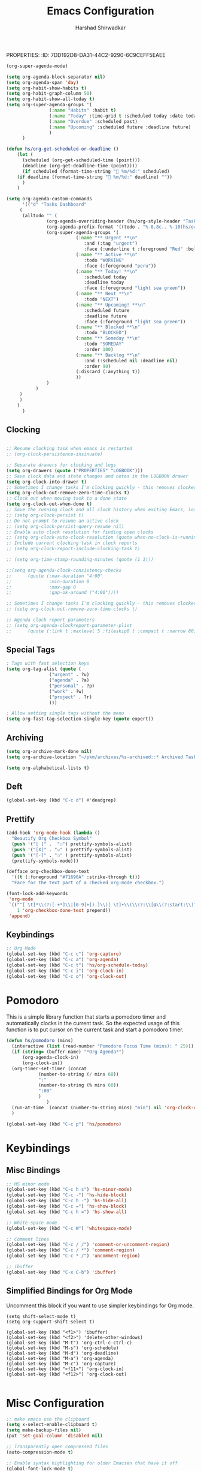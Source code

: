 PROPERTIES:
:ID:       7DD192D8-DA31-44C2-9290-6C9CEFF5EAEE
:END:
#+TITLE: Emacs Configuration
#+AUTHOR: Harshad Shirwadkar
#+FILETAGS: config agenda

* Emacs Debugging
  Turn this on if there's a need to debug emacs
#+BEGIN_SRC emacs-lisp
;;(setq debug-on-error 't)
#+END_SRC


* User Information
#+BEGIN_SRC emacs-lisp
(setq user-full-name "Harshad Shirwadkar")
(setq user-mail-address "harshadshirwadkar@gmail.com")
#+END_SRC

* Basic Initial Configuration

#+BEGIN_SRC emacs-lisp
(setq package-check-signature 'nil)

(setq dotfiles-dir (file-name-directory
                    (or (buffer-file-name) load-file-name)))

;; Enable delete selection mode
(delete-selection-mode 1)

#+END_SRC

* Install Packages
** Generic Packages
  #+BEGIN_SRC emacs-lisp
  (defvar packages  '(
		      auto-complete
		      autopair
		      xcscope
		      gotham-theme
		      markdown-mode
		      company
		      ido-vertical-mode
		      org-mime
		      doom-themes
		      doom-modeline
		      use-package
		      websocket
		      simple-httpd
		      org-super-agenda
		      org-ql
		      org-download
		      org-roam
		      org-roam-ui
		      poet-theme
		      hyperbole
		      deadgrep
		      )
    )

  (when (>= emacs-major-version 24)
    (require 'package)
    (package-initialize)
    (add-to-list 'package-archives '("melpa" . "https://melpa.org/packages/") t)
    )

  (when (not package-archive-contents) (package-refresh-contents))

  (dolist (p packages)
    (when (not (package-installed-p p))
      (package-refresh-contents)
      (package-install p)))

  (setq create-lockfiles nil)

  #+END_SRC

*** Manual loading of Org Roam
I have disabled this automatic loading of org-roam from melpa for some
reason enabling org-roam using use-package (or melpa) is resulting in
org-roam-ui complaining that i'm using old version of org-roam. After
a bit of debugging, I found that it's some symbol called org citations
or something (search for citations in org-roam-db.el file) was missing
in my org-roam-db.el. So for now, I am including org-roam directly
from git in my private packages folder. Until that gets resolved, this
mode of enabling roam is disabled.

EDIT - This is not a problem anymore. So I'm only keeping it for
reference.

#+BEGIN_SRC comment
  (add-to-list 'load-path "~/.emacs.d/private/org-roam/")
  (add-to-list 'load-path "~/.emacs.d/private/org-roam/extensions/")
#+END_SRC

** Google Internal Packages
#+BEGIN_SRC emacs-lisp
(defun require-google-specific-packages ()
  (require 'compilation-colorization) ;; colorizes output of (i)grep
  (require 'rotate-clients)           ;; google-rotate-client
  (require 'rotate-among-files)       ;; google-rotate-among-files
  (require 'googlemenu)               ;; handy Google menu bar
  (require 'p4-files)                 ;; transparent support for Perforce filesystem
  (require 'google3)                  ;; magically set paths for compiling google3 code
  (require 'google3-build)            ;; support for blaze builds
  )
#+END_SRC

* Themes
  I generally prefer loading dark themes. But there are times when
  light theme makes sense. So, instead of changing config everytime,
  just check for file existence while loading theme. Terminal is
  always dark though.

   #+BEGIN_SRC emacs-lisp
   (if (display-graphic-p)
       (if (file-exists-p "~/.emacs-light")
	   ;; (load-theme 'adwaita t)
	   ;; (load-theme 'wombat t))
	   (load-theme 'doom-nord-light t)
	   (load-theme 'doom-molokai t))
     (load-theme 'doom-molokai t)
     )
   #+END_SRC

* Global auto-revert mode
#+BEGIN_SRC emacs-lisp
(global-auto-revert-mode t)
#+END_SRC

* C Indentation
#+BEGIN_SRC emacs-lisp

(defun hs/c-indent/config-indent-80andNoTrail()
  (setq whitespace-line-column 80) ;; limit line length
  (setq whitespace-style '(face lines-tail))
  (add-hook 'prog-mode-hook 'whitespace-mode)
  (setq show-trailing-whitespace t)
  )

(defun hs/c-indent/config-indent-linux()
  (setq c-default-style "linux")
  ;; Use TABs of length of 8
  (setq indent-tabs-mode 1
	tab-width 8
	c-basic-offset 8)
  )

(add-hook 'c-mode-hook 'hs/c-indent/config-indent-linux)
(add-hook 'c-mode-common-hook 'hs/c-indent/config-indent-80andNoTrail)
(if (file-directory-p "/google/")
   (add-hook 'c-mode-common-hook '(lambda () (require 'google))))

;; For CamelCase Editing
(add-hook 'c-mode-common-hook
          (lambda () (subword-mode 1)))


#+END_SRC

* UI

#+BEGIN_SRC emacs-lisp
;;(if (fboundp 'menu-bar-mode) (menu-bar-mode -1))
(if (fboundp 'tool-bar-mode) (tool-bar-mode -1))
(if (fboundp 'scroll-bar-mode) (scroll-bar-mode -1))

(when window-system
  (setq frame-title-format '(buffer-file-name "%f" ("%b")))
  (tooltip-mode -1)
  (mouse-wheel-mode t)
  (blink-cursor-mode -1))

(set-terminal-coding-system 'utf-8)
(set-keyboard-coding-system 'utf-8)
(prefer-coding-system 'utf-8)
(ansi-color-for-comint-mode-on)

(setq visible-bell t
      echo-keystrokes 0.1
      font-lock-maximum-decoration t
      inhibit-startup-message t
      transient-mark-mode t
      color-theme-is-global t
      shift-select-mode nil
      mouse-yank-at-point t
      require-final-newline t
      truncate-partial-width-windows nil
      uniquify-buffer-name-style 'forward
      ediff-window-setup-function 'ediff-setup-windows-plain
      oddmuse-directory (concat dotfiles-dir "oddmuse")
      xterm-mouse-mode t
      save-place-file (concat dotfiles-dir "places"))

(add-to-list 'safe-local-variable-values '(lexical-binding . t))
(add-to-list 'safe-local-variable-values '(whitespace-line-column . 80))

(set-face-background 'vertical-border "white")
(set-face-foreground 'vertical-border "white")

;; Disable status and header lines for cleaner appearance
(setq-default header-line-format nil)
; (setq-default mode-line-format nil)

; (doom-modeline-mode 1)


;; Disabel Fringes
(set-fringe-style 0)
#+END_SRC

* Mode line
#+BEGIN_SRC emacs-lisp
(setq-default mode-line-format (list "%e"
        mode-line-front-space mode-line-mule-info mode-line-client
        mode-line-modified mode-line-remote
        mode-line-frame-identification mode-line-buffer-identification
        " " mode-line-position  " " 
        mode-line-misc-info mode-line-end-spaces ))

#+END_SRC

* [[https://www.emacswiki.org/emacs/WinnerMode][Winner Mode]]
** Info
   This mode allows me to undo the window configuration.
** Configuration
#+BEGIN_SRC emacs-lisp
    (when (fboundp 'winner-mode)
      (winner-mode 1))
#+END_SRC

* Scrolling
#+BEGIN_SRC emacs-lisp
(setq mouse-wheel-scroll-amount '(1 ((shift) . 1))) ;; one line at a time
(setq mouse-wheel-progressive-speed nil) ;; don't accelerate scrolling
(setq mouse-wheel-follow-mouse 't) ;; scroll window under mouse~
(setq scroll-conservatively 100)
#+END_SRC

* Line and Column Numbers
** Info
   Enable Line Numbers and Column Numbers. This is enabled by three
   modes:
   - Line number mode: shows line numbers above mini-buffer
   - Column number mode: shows column numbers above mini-buffer
   - Linum mode: shows line numbers on the left hand side of the
     buffer
** Configuration
#+BEGIN_SRC emacs-lisp
(line-number-mode 1)
(column-number-mode 1)
(autoload 'linum-mode "linum" "toggle line numbers on/off" t)
(if (display-graphic-p)
  (setq linum-format " %d")
  (setq linum-format "%4d | ")
  )

(global-linum-mode 0)
#+END_SRC    

* [[https://github.com/joaotavora/autopair][Autopair Mode]]

** Information from the Page

   Autopair is an extension to the Emacs text editor that
   automatically pairs braces and quotes:

   - Opening braces/quotes are autopaired;
   - Closing braces/quotes are autoskipped;
   - Backspacing an opening brace/quote autodeletes its pair.
   - Newline between newly-opened brace pairs open an extra indented
     line.

   Autopair works well across all Emacs major-modes, deduces from the
   language's syntax table which characters to pair, skip or
   delete. It should work even with extensions that redefine such
   keys. It also works with YASnippet, another package I maintain.

** SOMEDAY Use electric-pair mode instead of auto-pair mode

** Configuration

    #+BEGIN_SRC emacs-lisp
(require 'autopair)
(autopair-global-mode)
(setq autopair-autowrap t)
    #+END_SRC

* [[https://github.com/auto-complete/auto-complete][Auto-Complete Mode]]
** Information
   Auto-Complete is an intelligent auto-completion extension for
   Emacs. It extends the standard Emacs completion interface and
   provides an environment that allows users to concentrate more on
   their own work.
** Configurataion
   #+BEGIN_SRC emacs-lisp
(require 'auto-complete-config)
(add-to-list 'ac-dictionary-directories (concat dotfiles-dir "/extensions/auto-complete/ac-dict"))
(ac-config-default)
   #+END_SRC

* [[https://github.com/dkogan/xcscope.el][Cscope]]
*** Information
    The main cscope package
*** Config
    #+BEGIN_SRC emacs-lisp
(require 'xcscope)
    #+END_SRC
*** Key Bindings
    #+BEGIN_SRC emacs-lisp
;; Cscope
(global-set-key (kbd "\C-c s s") 'cscope-find-this-symbol)
(global-set-key (kbd "\C-c s d") 'cscope-find-global-definition)
(global-set-key (kbd "\C-c s g") 'cscope-find-global-definition)
(global-set-key (kbd "\C-c s G") 'cscope-find-global-definition-no-prompting)
(global-set-key (kbd "\C-c s c") 'cscope-find-functions-calling-this-function)
(global-set-key (kbd "\C-c s C") 'cscope-find-called-functions)
(global-set-key (kbd "\C-c s t") 'cscope-find-this-text-string)
(global-set-key (kbd "\C-c s e") 'cscope-find-egrep-pattern)
(global-set-key (kbd "\C-c s f") 'cscope-find-this-file)
(global-set-key (kbd "\C-c s i") 'cscope-find-files-including-file)
;; --- (The '---' indicates that this line corresponds to a menu separator.)
(global-set-key (kbd "\C-c s b") 'cscope-display-buffer)
(global-set-key (kbd "\C-c s B") 'cscope-display-buffer-toggle)
(global-set-key (kbd "\C-c s n") 'cscope-next-symbol)
(global-set-key (kbd "\C-c s N") 'cscope-next-file)
(global-set-key (kbd "\C-c s p") 'cscope-prev-symbol)
(global-set-key (kbd "\C-c s P") 'cscope-prev-file)
(global-set-key (kbd "\C-c s u") 'cscope-pop-mark)
;; ---
(global-set-key (kbd "\C-c s a") 'cscope-set-initial-directory)
(global-set-key (kbd "\C-c s A") 'cscope-unset-initial-directory)
;; ---
(global-set-key (kbd "\C-c s L") 'cscope-create-list-of-files-to-index)
(global-set-key (kbd "\C-c s I") 'cscope-index-files)
(global-set-key (kbd "\C-c s E") 'cscope-edit-list-of-files-to-index)
(global-set-key (kbd "\C-c s W") 'cscope-tell-user-about-directory)
(global-set-key (kbd "\C-c s S") 'cscope-tell-user-about-directory)
(global-set-key (kbd "\C-c s T") 'cscope-tell-user-about-directory)
(global-set-key (kbd "\C-c s D") 'cscope-dired-directory)
#+END_SRC

* [[https://www.emacswiki.org/emacs/HippieExpand][Hippie Expand Mode]]
** Information

   HippieExpand looks at the word before point and tries to expand it
   in various ways including expanding from a fixed list (like
   `‘expand-abbrev’’), expanding from matching text found in a buffer
   (like `‘dabbrev-expand’’) or expanding in ways defined by your own
   functions. Which of these it tries and in what order is controlled
   by a configurable list of functions.

** Configuration
  #+BEGIN_SRC emacs-lisp
;; Hippie expand: at times perhaps too hip
(delete 'try-expand-line hippie-expand-try-functions-list)
(delete 'try-expand-list hippie-expand-try-functions-list)
  #+END_SRC

* [[https://www.emacswiki.org/emacs/InteractivelyDoThings][Ido Mode]]

** Info

   The ido.el package by KimStorm lets you interactively do things
   with buffers and files. As an example, while searching for a file
   with C-x C-f, ido can helpfully suggest the files whose paths are
   closest to your current string, allowing you to find your files
   more quickly.

** Config
  
#+BEGIN_SRC emacs-lisp
;; ido-mode is like magic pixie dust!
(ido-mode t)
(setq ido-enable-prefix nil
        ido-enable-flex-matching t
        ido-create-new-buffer 'always
        ido-use-filename-at-point 'guess
        ido-max-prospects 10)
(setq ido-max-directory-size 100000)
(ido-mode (quote both))
; Use the current window when visiting files and buffers with ido
(setq ido-default-file-method 'selected-window)
(setq ido-default-buffer-method 'selected-window)

#+END_SRC

* [[https://github.com/creichert/ido-vertical-mode.el][Ido Vertical Mode]]
   #+BEGIN_SRC emacs-lisp
(ido-vertical-mode)
(setq ido-vertical-define-keys 'C-n-C-p-up-and-down)
   #+END_SRC


* File Extension to Modes Mapping
#+BEGIN_SRC emacs-lisp
;; Associate modes with file extensions
(add-to-list 'auto-mode-alist '("COMMIT_EDITMSG$" . diff-mode))
(add-to-list 'auto-mode-alist '("\\.css$" . css-mode))
(add-to-list 'auto-mode-alist '("\\.ya?ml$" . yaml-mode))
(add-to-list 'auto-mode-alist '("\\.rb$" . ruby-mode))
(add-to-list 'auto-mode-alist '("Rakefile$" . ruby-mode))
(add-to-list 'auto-mode-alist '("\\.js\\(on\\)?$" . js2-mode))
(add-to-list 'auto-mode-alist '("\\.xml$" . nxml-mode))
(add-to-list 'auto-mode-alist '("\\.\\(org\\|org_archive\\|txt\\)$" . org-mode))
#+END_SRC

* Diff Mode
#+BEGIN_SRC emacs-lisp
;; Default to unified diffs
(setq diff-switches "-u")

(eval-after-load 'diff-mode
  '(progn
     (set-face-foreground 'diff-added "green4")
     (set-face-foreground 'diff-removed "red3")))
#+END_SRC

* Platform Specific Stuff
#+BEGIN_SRC emacs-lisp
(when (eq system-type 'darwin)
  ;; Work around a bug on OS X where system-name is FQDN
  (setq system-name (car (split-string system-name "\\."))))

#+END_SRC

* Org Mode Config

** Library
#+BEGIN_SRC emacs-lisp

(defun hs/org-goto-journal ()
  "Create an Org file with current time as name."
  (interactive)
  (find-file (format-time-string "~/pkm/journal/journal-%Y-%m.org")))

(defun hs/org-schedule-today ()
  "Schedule the current task to today."
  (interactive)
  (org-agenda-schedule 'nil (current-time)))

(defun hs/org-style-header (arg)
  "Stylize the header for org agenda."
  (concat
   (make-string (+ 2 (length arg)) ?=)
   "\n " arg " \n"
   (make-string (+ 2 (length arg)) ?=)
   "\n")
  )

(defun hs/org-style-sub-header (arg)
  "Stylize the header for org agenda."
  (concat "\n** " arg " **\n")
  )

(defun hs/org-roamify()
  (interactive)
  (org-id-get-create)
  )

(defun hs/org-roam-enable-ui()
  (interactive)
  (org-roam-ui-mode)
  )

(defun hs/org-capture-maybe-create-id ()
  (when (org-capture-get :create-id)
    (org-id-get-create)))
#+END_SRC

** General Config
#+BEGIN_SRC emacs-lisp
(require 'org)
(require 'org-mouse)
(require 'org-protocol)
(require 'org-mime)
(require 'org-download)

(setq org-modules (quote (
                          org-id
                          org-habit
                          org-inlinetask
                          )))

(setq org-startup-with-inline-images t)

(setq org-directory "~/pkm")
(setq org-default-notes-file "~/pkm/inbox.org")
(setq-default org-download-image-dir "~/pkm/data")

(setq org-use-fast-todo-selection t)

(setq org-treat-S-cursor-todo-selection-as-state-change nil)
(setq org-fontify-done-headline t)

; Set default column view headings: Task Effort Clock_Summary
(setq org-columns-default-format "%80ITEM(Task) %10Effort(Effort){:} %10CLOCKSUM")

; global Effort estimate values
; global STYLE property values for completion
(setq org-global-properties (quote (("Effort_ALL" . "0:15 0:30 0:45 1:00 2:00 3:00 4:00 5:00 6:00 0:00")
                                    ("STYLE_ALL" . "habit"))))
(setq org-enforce-todo-dependencies t)
(setq org-startup-indented nil)
(setq org-cycle-separator-lines 1)
(setq org-blank-before-new-entry (quote ((heading)
                                         (plain-list-item . auto))))
(setq org-insert-heading-respect-content nil)
(setq org-special-ctrl-a/e t)
(setq org-special-ctrl-k t)
(setq org-yank-adjusted-subtrees t)
(setq org-id-method (quote uuidgen))
(setq org-deadline-warning-days 30)
(setq org-schedule-warning-days 30)

; Use the current window for C-c ' source editing
(setq org-src-window-setup 'current-window)

; Targets complete directly with IDO
(setq org-outline-path-complete-in-steps nil)

;;(setq org-completion-use-ido t)
; Use the current window for indirect buffer display
(setq org-indirect-buffer-display 'current-window)

(setq org-return-follows-link t)
(setq org-read-date-prefer-future 'time)
(setq org-tags-match-list-sublevels t)
(setq org-agenda-persistent-filter t)
(setq org-agenda-skip-additional-timestamps-same-entry t)
(setq org-table-use-standard-references (quote from))

; Overwrite the current window with the agenda
(setq org-agenda-window-setup 'current-window)
(setq org-clone-delete-id t)
(setq org-cycle-include-plain-lists t)
(setq org-src-fontify-natively t)
(setq org-startup-folded t)

(setq org-src-preserve-indentation nil)
(setq org-edit-src-content-indentation 0)

(setq org-catch-invisible-edits 'error)

(setq org-export-coding-system 'utf-8)
(prefer-coding-system 'utf-8)
(set-charset-priority 'unicode)
(setq default-process-coding-system '(utf-8-unix . utf-8-unix))

(setq org-time-clocksum-format
      '(:hours "%d" :require-hours t :minutes ":%02d" :require-minutes t))

(setq org-use-sub-superscripts nil)
(setq org-odd-levels-only nil)

(setq org-stuck-projects
      '("+project/-DONE" ("NEXT" "TODO") ()
        "\\<IGNORE\\>"))

(setq org-use-speed-commands t)
(setq org-speed-commands-user (quote (("0" . ignore)
                                      ("1" . ignore)
                                      ("2" . ignore)
                                      ("3" . ignore)
                                      ("4" . ignore)
                                      ("5" . ignore)
                                      ("6" . ignore)
                                      ("7" . ignore)
                                      ("8" . ignore)
                                      ("9" . ignore)

                                      ("a" . ignore)
                                      ("d" . ignore)
                                      ("i" progn
                                       (forward-char 1)
                                       (call-interactively 'org-insert-heading-respect-content)

                                      ("k" . org-kill-note-or-show-branches)
                                      ("l" . ignore)
                                      ("m" . ignore)
                                      ("r" . ignore)
                                      ("s" . org-save-all-org-buffers)
                                      ("w" . org-refile)
                                      ("x" . hs/org-schedule-today)
                                      ("y" . ignore)
                                      ("z" . org-add-note)

                                      ("A" . ignore)
                                      ("B" . ignore)
                                      ("E" . ignore)
                                      ("G" . ignore)
                                      ("H" . ignore)
                                      ("J" . org-clock-goto)
                                      ("K" . ignore)
                                      ("L" . ignore)
                                      ("M" . ignore)
                                      ("N" . org-narrow-to-subtree)
                                      ("Q" . ignore)
                                      ("R" . ignore)
                                      ("S" . ignore)
                                      ("V" . ignore)
                                      ("W" . widen)
                                      ("X" . ignore)
                                      ("Y" . ignore)
                                      ("Z" . ignore)))))

(add-hook 'dired-mode-hook 'org-download-enable)
(org-babel-do-load-languages 'org-babel-load-languages '((shell . t)))
#+END_SRC

** Short Links 
#+BEGIN_SRC emacs-lisp
(defun org-generic-shortlinks-open (url)
  "Open generic shortlinks"
  (browse-url (concat "http://" url)))

(defun org-harshad-shortlinks-open (url)
  "Open the google link"
  (browse-url (concat "http://go.harshad.me/" url)))

(defun org-b-click (action)
  "Perform a specific action"
  (if (string= action "click") (org-agenda-filter))
  )


(org-add-link-type "l" 'org-generic-shortlinks-open)
(org-add-link-type "h" 'org-harshad-shortlinks-open)
(org-add-link-type "b" 'org-b-click)
#+END_SRC

** Logging
Logging of entries. On marking entries as done, also record the state
change by mmodifying =org-log-note-headings= variable to reflect the
state change. This allows such state changes to be tracked in weekly
review.
#+BEGIN_SRC emacs-lisp
(setq org-log-done (quote note))
(setq org-log-into-drawer t)
(setq org-log-state-notes-insert-after-drawers nil)
#+END_SRC

** Tags excluded from inheritance
#+BEGIN_SRC emacs-lisp
(setq org-tags-exclude-from-inheritance '("travel" "project"))
#+END_SRC

** Keywords like TODO / DONE etc

#+BEGIN_SRC emacs-lisp
(setq org-todo-keywords (quote ((sequence "TODO(t)" "BLOCKED(b)"
      "NEXT(n)" "WORKING(w)" "SOMEDAY(s)" "|" "DONE(d)" "CANCELLED(c)"
      "OBSOLETE(o)" "DONE-IMPORTANT(x)") )))

(setq org-todo-keyword-faces (quote (("TODO" :foreground "red" :weight
      bold) ("WORKING" :foreground "cyan" :weight bold) ("BLOCKED"
      :foreground "pink" :weight bold) ("NEXT" :foreground "blue"
      :weight bold) ("DONE" :foreground "forest green" :weight bold)
      ("DONE" :foreground "yellow" :weight bold) ("CANCELLED"
      :foreground "gray" :weight bold) )))

#+END_SRC

** Capture Templates

#+BEGIN_SRC emacs-lisp
(add-hook 'org-capture-mode-hook #'hs/org-capture-maybe-create-id)

(setq org-capture-templates
      (quote (("t" "todo" entry (file "~/pkm/nodes/inbox.org")
               "* TODO %?\n%U\n%a\n")
	      ("j" "journal" entry (function hs/org-goto-journal)
               "* Journal entry %U\n<shell-command \"fortune\">\n%?\n")
	      ("b" "bookmark" entry (file "~/pkm/nodes/inbox.org")
               "* %? :bookmark:\n%x\n%a\n")
	      ("r" "reminder" entry (file "~/pkm/nodes/reminders.org")
               "* TODO %?\nDEADLINE: %(org-insert-time-stamp (org-read-date nil t \"+1d\"))\nDeadline set to tomorrow by default\n")
	      )))

#+END_SRC

** Refile Settings

#+BEGIN_SRC emacs-lisp
; Targets include this file and any file contributing to the agenda - up to 9 levels deep

(setq org-refile-targets (quote ((nil :maxlevel . 2)
                                 (org-agenda-files :maxlevel . 2))))

; Use full outline paths for refile targets - we file directly with IDO
(setq org-refile-use-outline-path 'file)

; Allow refile to create parent tasks with confirmation
(setq org-refile-allow-creating-parent-nodes (quote confirm))
#+END_SRC

** Roam

#+BEGIN_SRC emacs-lisp    
(setq org-roam-v2-ack t)
(require 'org-roam)

(setq org-roam-directory (file-truename "~/pkm/"))
(setq org-roam-dailies-directory "weekly")
(setq org-roam-graph-executable "/usr/local/bin/dot")

(setq org-roam-dailies-capture-templates
      '(("d" "default" entry
         "* %T %?"
         :if-new (file+head "%<%Y-%W>.org"
                            "#+title: %<%Y, Week %W>\n#+filetags: weekly agenda\n"))))

(setq org-roam-capture-templates
      '(
	("p" "personal" plain "%?"
	 :if-new (file+head "~/pkm/nodes/personal/${slug}.org"
                            "#+title: ${title}\n#+timestamp: %T\n#+filetags: personal\n")
	 :unnarrowed t :immediate-finish t)
	)
      )

(global-set-key (kbd "C-c n l") 'org-roam-buffer-toggle)
(global-set-key (kbd "C-c n f") 'org-roam-node-find)
(global-set-key (kbd "C-c n i") 'org-roam-node-insert)
(global-set-key (kbd "C-c n c") 'org-roam-capture)
(global-set-key (kbd "C-c n s") 'org-roam-db-sync)

(global-set-key (kbd "C-c n t") 'org-roam-dailies-goto-today)
(global-set-key (kbd "C-c n d") 'org-roam-dailies-goto-date)

(global-set-key (kbd "C-c n o") 'hs/org-roamify)
(global-set-key (kbd "C-c n j") 'hs/org-goto-journal)
(global-set-key (kbd "C-c n r") 'hs/org-roam-refresh-agenda-list)

(org-roam-db-autosync-mode)

;; Use helm package for org-roam completions, these are awesome!
(use-package helm :ensure t :config (helm-mode))
#+END_SRC

*** Quick Insert Work Nodes

As opposed to =org-roam-node-insert=, this function allows you to
insert a "work" node immediately without you having to break your
writing. Just use a different key for this! (C-c n w)

#+BEGIN_SRC emacs-lisp
(defun hs/org-roam-node-insert-work ()
  (interactive)
  (org-roam-node-insert
   (lambda (node)
     (member "work" (org-roam-node-tags node)))
   :templates
   '(("w" "work" plain "%?"
      :if-new (file+head "~/pkm/nodes/work/${slug}.org"
                         "#+title: ${title}\n#+timestamp: %T\n#+filetags: work\n")
      :unnarrowed t :immediate-finish t))))

(global-set-key (kbd "C-c n w") 'hs/org-roam-node-insert-work)

#+END_SRC

** Roam buffer
#+BEGIN_SRC emacs-lisp
(add-to-list 'display-buffer-alist
             '("\\*org-roam\\*"
               (display-buffer-in-side-window)
               (side . right)
               (slot . 0)
               (window-width . 0.33)
               (window-parameters . ((no-other-window . t)
                                     (no-delete-other-windows . t)))))
(setq org-roam-mode-section-functions
      (list #'org-roam-backlinks-section
            #'org-roam-reflinks-section
            #'org-roam-unlinked-references-section
            ))
#+END_SRC

** Roam UI
#+BEGIN_SRC emacs-lisp

;;(add-to-list 'load-path "~/.emacs.d/private/org-roam-ui")
;;(load-library "org-roam-ui")

(require 'org-roam-ui)

(global-set-key (kbd "C-c n u") 'org-roam-ui-open)
(global-set-key (kbd "C-c n z") 'org-roam-ui-node-zoom)
(global-set-key (kbd "C-c n n") 'org-roam-ui-node-local)

#+END_SRC


** Agenda Configuration
*** Agenda Files Configuration
**** Default configuration (enabled)
This makes any files that have a filetag "agenda" a part of agenda.
#+BEGIN_SRC emacs-lisp
;; The buffer you put this code in must have lexical-binding set to t!
;; See the final configuration at the end for more details.

(defun hs/org-roam-filter-by-tag (tag-name)
  (lambda (node)
    (member tag-name (org-roam-node-tags node))))

(defun hs/org-roam-list-notes-by-tag (tag-name)
  (mapcar #'org-roam-node-file
          (seq-filter
           (hs/org-roam-filter-by-tag tag-name)
           (org-roam-node-list))))

(defun hs/org-roam-refresh-agenda-list ()
  (interactive)
  (setq org-agenda-files (hs/org-roam-list-notes-by-tag "agenda"))
  (add-to-list 'org-agenda-files "~/.emacs.d/configuration.org")	
  )

;; Build the agenda list the first time for the session
(hs/org-roam-refresh-agenda-list)
#+END_SRC

**** All Roam Files are Agenda Files (disabled)

THIS CONFIG SHOULD NOT BE ENABLED BY DEFAULT.
     
This is a config that should only be enabled to see if there are any
task related items present in nodes/ directory. If such items are
present, either move them to inbox.org or move them to appropriate
project under pkm/projects.
#+BEGIN_SRC comment
(setq org-agenda-files (directory-files-recursively "~/pkm/" "\.org$"))
(add-to-list 'org-agenda-files "~/.emacs.d/configuration.org")
#+END_SRC
     

*** Agenda Misc Configuration
#+BEGIN_SRC emacs-lisp
(setq org-agenda-sorting-strategy '(time-up))

(setq org-agenda-tags-column -150)

(setq org-agenda-start-with-log-mode t)

(add-hook 'org-agenda-mode-hook
          '(lambda ()
	    (hl-line-mode 1)
	    (abbrev-mode 1)
	    )
          'append)

#+END_SRC

*** Custom Agenda Views
:PROPERTIES:
:ORDERED:  t
:END:

#+BEGIN_SRC emacs-lisp
(org-super-agenda-mode)

(setq org-agenda-block-separator nil)
(setq org-agenda-span 'day)
(setq org-habit-show-habits t)
(setq org-habit-graph-column 50)
(setq org-habit-show-all-today t)
(setq org-super-agenda-groups '(
				(:name "Habits" :habit t)
				(:name "Today" :time-grid t :scheduled today :date today)
				(:name "Overdue" :scheduled past)
				(:name "Upcoming" :scheduled future :deadline future)
				)
      )

(defun hs/org-get-scheduled-or-deadline ()
    (let (
	  (scheduled (org-get-scheduled-time (point)))
	  (deadline (org-get-deadline-time (point))))
      (if scheduled (format-time-string "📝 %m/%d:" scheduled)
	(if deadline (format-time-string "🛑 %m/%d:" deadline) ""))
      )
    )

(setq org-agenda-custom-commands
      '(("d" "Tasks Dashboard"
	 (
	  (alltodo "" (
		       (org-agenda-overriding-header (hs/org-style-header "Tasks Dashboard"))
		       (org-agenda-prefix-format '((todo . "%-8.8c.. %-10(hs/org-get-scheduled-or-deadline)   ")))
		       (org-super-agenda-groups '(
						  (:name "** Urgent **\n"
							 :and (:tag "urgent")
							 :face (:underline t :foreground "Red" :bold t))
						  (:name "** Active **\n"
							 :todo "WORKING"
							 :face (:foreground "peru"))
						  (:name "** Today! **\n"
							 :scheduled today
							 :deadline today
							 :face (:foreground "light sea green"))
						  (:name "** Next **\n"
							 :todo "NEXT")
						  (:name "** Upcoming! **\n"
							 :scheduled future
							 :deadline future
							 :face (:foreground "light sea green"))
						  (:name "** Blocked **\n"
							 :todo "BLOCKED")
						  (:name "** Someday **\n"
							 :todo "SOMEDAY"
							 :order 100)
						  (:name "** Backlog **\n"
							 :and (:scheduled nil :deadline nil)
							 :order 90)
						  (:discard (:anything t))
						  ))
		       )
		   )
	 )
	 )
	)
      )
#+END_SRC

** Clocking

#+BEGIN_SRC emacs-lisp

;; Resume clocking task when emacs is restarted
;; (org-clock-persistence-insinuate)

;; Separate drawers for clocking and logs
(setq org-drawers (quote ("PROPERTIES" "LOGBOOK")))
;; Save clock data and state changes and notes in the LOGBOOK drawer
(setq org-clock-into-drawer t)
;; Sometimes I change tasks I'm clocking quickly - this removes clocked tasks with 0:00 duration
(setq org-clock-out-remove-zero-time-clocks t)
;; Clock out when moving task to a done state
(setq org-clock-out-when-done t)
;; Save the running clock and all clock history when exiting Emacs, load it on startup
;; (setq org-clock-persist t)
;; Do not prompt to resume an active clock
;; (setq org-clock-persist-query-resume nil)
;; Enable auto clock resolution for finding open clocks
;; (setq org-clock-auto-clock-resolution (quote when-no-clock-is-running))
;; Include current clocking task in clock reports
;; (setq org-clock-report-include-clocking-task t)

;; (setq org-time-stamp-rounding-minutes (quote (1 1)))

;;(setq org-agenda-clock-consistency-checks
;;      (quote (:max-duration "4:00"
;;              :min-duration 0
;;              :max-gap 0
;;              :gap-ok-around ("4:00"))))

;; Sometimes I change tasks I'm clocking quickly - this removes clocked tasks with 0:00 duration
;; (setq org-clock-out-remove-zero-time-clocks t)

;; Agenda clock report parameters
;; (setq org-agenda-clockreport-parameter-plist
;;      (quote (:link t :maxlevel 5 :fileskip0 t :compact t :narrow 80)))

#+END_SRC

** Special Tags
#+BEGIN_SRC emacs-lisp
; Tags with fast selection keys
(setq org-tag-alist (quote (
			    ("urgent" . ?u)
			    ("agenda" . ?a)
			    ("personal" . ?p)
			    ("work" . ?w)
			    ("project" . ?r)
			    )))

; Allow setting single tags without the menu
(setq org-fast-tag-selection-single-key (quote expert))
#+END_SRC

** Archiving

#+BEGIN_SRC emacs-lisp
(setq org-archive-mark-done nil)
(setq org-archive-location "~/pkm/archives/%s-archived::* Archived Tasks")

(setq org-alphabetical-lists t)
#+END_SRC

** Deft
#+BEGIN_SRC emacs-lisp
(global-set-key (kbd "C-c d") #'deadgrep)
#+END_SRC

** Prettify

 #+BEGIN_SRC emacs-lisp
 (add-hook 'org-mode-hook (lambda ()
   "Beautify Org Checkbox Symbol"
   (push '("[ ]" .  "☐") prettify-symbols-alist)
   (push '("[X]" . "☑" ) prettify-symbols-alist)
   (push '("[-]" . "❍" ) prettify-symbols-alist)
   (prettify-symbols-mode)))

 (defface org-checkbox-done-text
   '((t (:foreground "#71696A" :strike-through t)))
   "Face for the text part of a checked org-mode checkbox.")

 (font-lock-add-keywords
  'org-mode
  `(("^[ \t]*\\(?:[-+*]\\|[0-9]+[).]\\)[ \t]+\\(\\(?:\\[@\\(?:start:\\)?[0-9]+\\][ \t]*\\)?\\[\\(?:X\\|\\([0-9]+\\)/\\2\\)\\][^\n]*\n\\)"
     1 'org-checkbox-done-text prepend))
  'append)
 #+END_SRC
** Keybindings
#+BEGIN_SRC emacs-lisp
;; Org Mode
(global-set-key (kbd "C-c c") 'org-capture)
(global-set-key (kbd "C-c a") 'org-agenda)
(global-set-key (kbd "C-c t") 'hs/org-schedule-today)
(global-set-key (kbd "C-c i") 'org-clock-in)
(global-set-key (kbd "C-c o") 'org-clock-out)

#+END_SRC

* Pomodoro

This is a simple library function that starts a pomodoro timer and
automatically clocks in the current task. So the expected usage of
this function is to put cursor on the current task and start a
pomodoro timer.
#+BEGIN_SRC emacs-lisp
(defun hs/pomodoro (mins)
  (interactive (list (read-number "Pomodoro Focus Time (mins): " 25)))
  (if (string= (buffer-name) "*Org Agenda*")
      (org-agenda-clock-in)
      (org-clock-in))
  (org-timer-set-timer (concat
			(number-to-string (/ mins 60))
			":"
			(number-to-string (% mins 60))
			":00"
			)
		       )
  (run-at-time  (concat (number-to-string mins) "min") nil 'org-clock-out)
  )

(global-set-key (kbd "C-c p") 'hs/pomodoro)
#+END_SRC

* Keybindings

** Misc Bindings

#+BEGIN_SRC emacs-lisp
;; HS minor mode
(global-set-key (kbd "C-c h s") 'hs-minor-mode)
(global-set-key (kbd "C-c -") 'hs-hide-block)
(global-set-key (kbd "C-c h -") 'hs-hide-all)
(global-set-key (kbd "C-c =") 'hs-show-block)
(global-set-key (kbd "C-c h =") 'hs-show-all)

;; White-space mode
(global-set-key (kbd "C-c W") 'whitespace-mode)

;; Comment lines
(global-set-key (kbd "C-c / /") 'comment-or-uncomment-region)
(global-set-key (kbd "C-c / *") 'comment-region)
(global-set-key (kbd "C-c * /") 'uncomment-region)

;; ibuffer
(global-set-key (kbd "C-x C-b") 'ibuffer)

#+END_SRC

** Simplified Bindings for Org Mode
   Uncomment this block if you want to use simpler keybindings for
   Org mode.

#+BEGIN_SRC comment
(setq shift-select-mode t)
(setq org-support-shift-select t)

(global-set-key (kbd "<f1>") 'ibuffer)
(global-set-key (kbd "<f2>") 'delete-other-windows)
(global-set-key (kbd "M-t") 'org-ctrl-c-ctrl-c)
(global-set-key (kbd "M-s") 'org-schedule)
(global-set-key (kbd "M-d") 'org-deadline)
(global-set-key (kbd "M-a") 'org-agenda)
(global-set-key (kbd "M-c") 'org-capture)
(global-set-key (kbd "<f11>") 'org-clock-in)
(global-set-key (kbd "<f12>") 'org-clock-out)

#+END_SRC

* Misc Configuration

#+BEGIN_SRC emacs-lisp
;; make emacs use the clipboard
(setq x-select-enable-clipboard t)
(setq make-backup-files nil)
(put 'set-goal-column 'disabled nil)

;; Transparently open compressed files
(auto-compression-mode t)

;; Enable syntax highlighting for older Emacsen that have it off
(global-font-lock-mode t)

;; Save a list of recent files visited.
;; (recentf-mode 1)

;; Highlight matching parentheses when the point is on them.
(show-paren-mode 1)

(set-default 'indicate-empty-lines t)
(set-default 'imenu-auto-rescan t)

(add-hook 'text-mode-hook 'turn-on-auto-fill)

(defalias 'yes-or-no-p 'y-or-n-p)
(random t) ;; Seed the random-number generator

(set-face-attribute 'default nil :height 150)

#+END_SRC

* Server Starting
([[https://stackoverflow.com/questions/6397323/how-to-avoid-the-message-of-server-start-while-opening-another-emacs-session][Reference]])

#+BEGIN_SRC emacs-lisp
(require 'server)
(or (server-running-p)
    (server-start))
#+END_SRC


